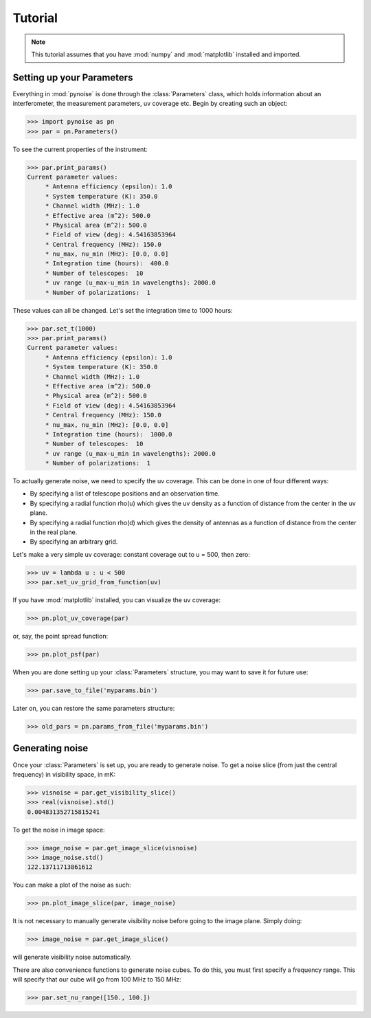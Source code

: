Tutorial
===================================

.. note::
    This tutorial assumes that you have :mod:`numpy` and :mod:`matplotlib` installed and imported.

Setting up your Parameters
-------------------------

Everything in :mod:`pynoise` is done through the :class:`Parameters` class, which holds information about an interferometer, the measurement parameters, uv coverage etc. Begin by creating such an object:

>>> import pynoise as pn
>>> par = pn.Parameters()

To see the current properties of the instrument:

>>> par.print_params()
Current parameter values:
     * Antenna efficiency (epsilon): 1.0
     * System temperature (K): 350.0
     * Channel width (MHz): 1.0
     * Effective area (m^2): 500.0
     * Physical area (m^2): 500.0
     * Field of view (deg): 4.54163853964
     * Central frequency (MHz): 150.0
     * nu_max, nu_min (MHz): [0.0, 0.0]
     * Integration time (hours):  400.0
     * Number of telescopes:  10
     * uv range (u_max-u_min in wavelengths): 2000.0
     * Number of polarizations:  1

These values can all be changed. Let's set the integration time to 1000 hours:

>>> par.set_t(1000)
>>> par.print_params()
Current parameter values:
     * Antenna efficiency (epsilon): 1.0
     * System temperature (K): 350.0
     * Channel width (MHz): 1.0
     * Effective area (m^2): 500.0
     * Physical area (m^2): 500.0
     * Field of view (deg): 4.54163853964
     * Central frequency (MHz): 150.0
     * nu_max, nu_min (MHz): [0.0, 0.0]
     * Integration time (hours):  1000.0
     * Number of telescopes:  10
     * uv range (u_max-u_min in wavelengths): 2000.0
     * Number of polarizations:  1

To actually generate noise, we need to specify the uv coverage. This can be done in one of four different ways:

* By specifying a list of telescope positions and an observation time.
* By specifying a radial function rho(u) which gives the uv density as a function of distance from the center in the uv plane.
* By specifying a radial function rho(d) which gives the density of antennas as a function of distance from the center in the real plane.
* By specifying an arbitrary grid.

Let's make a very simple uv coverage: constant coverage out to u = 500, then zero:

>>> uv = lambda u : u < 500
>>> par.set_uv_grid_from_function(uv)

If you have :mod:`matplotlib` installed, you can visualize the uv coverage:

>>> pn.plot_uv_coverage(par)

or, say, the point spread function:

>>> pn.plot_psf(par)

When you are done setting up your :class:`Parameters` structure, you may want to save it for future use:

>>> par.save_to_file('myparams.bin')

Later on, you can restore the same parameters structure:

>>> old_pars = pn.params_from_file('myparams.bin')

Generating noise
----------------

Once your :class:`Parameters` is set up, you are ready to generate noise. To get a noise slice (from just the central frequency) in visibility space, in mK:

>>> visnoise = par.get_visibility_slice()
>>> real(visnoise).std()
0.004831352715815241

To get the noise in image space:

>>> image_noise = par.get_image_slice(visnoise)
>>> image_noise.std()
122.13711713861612

You can make a plot of the noise as such:

>>> pn.plot_image_slice(par, image_noise)

It is not necessary to manually generate visibility noise before going to the image plane. Simply doing:

>>> image_noise = par.get_image_slice()

will generate visibility noise automatically.

There are also convenience functions to generate noise cubes. To do this, you must first specify a frequency range. This will specify that our cube will go from 100 MHz to 150 MHz:

>>> par.set_nu_range([150., 100.])


